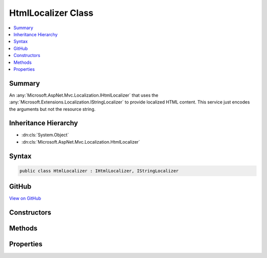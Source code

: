 

HtmlLocalizer Class
===================



.. contents:: 
   :local:



Summary
-------

An :any:`Microsoft.AspNet.Mvc.Localization.IHtmlLocalizer` that uses the :any:`Microsoft.Extensions.Localization.IStringLocalizer` to provide localized HTML content.
This service just encodes the arguments but not the resource string.





Inheritance Hierarchy
---------------------


* :dn:cls:`System.Object`
* :dn:cls:`Microsoft.AspNet.Mvc.Localization.HtmlLocalizer`








Syntax
------

.. code-block:: csharp

   public class HtmlLocalizer : IHtmlLocalizer, IStringLocalizer





GitHub
------

`View on GitHub <https://github.com/aspnet/apidocs/blob/master/aspnet/mvc/src/Microsoft.AspNet.Mvc.Localization/HtmlLocalizer.cs>`_





.. dn:class:: Microsoft.AspNet.Mvc.Localization.HtmlLocalizer

Constructors
------------

.. dn:class:: Microsoft.AspNet.Mvc.Localization.HtmlLocalizer
    :noindex:
    :hidden:

    
    .. dn:constructor:: Microsoft.AspNet.Mvc.Localization.HtmlLocalizer.HtmlLocalizer(Microsoft.Extensions.Localization.IStringLocalizer, Microsoft.Extensions.WebEncoders.IHtmlEncoder)
    
        
    
        Creates a new :any:`Microsoft.AspNet.Mvc.Localization.HtmlLocalizer`\.
    
        
        
        
        :param localizer: The  to read strings from.
        
        :type localizer: Microsoft.Extensions.Localization.IStringLocalizer
        
        
        :param encoder: The .
        
        :type encoder: Microsoft.Extensions.WebEncoders.IHtmlEncoder
    
        
        .. code-block:: csharp
    
           public HtmlLocalizer(IStringLocalizer localizer, IHtmlEncoder encoder)
    

Methods
-------

.. dn:class:: Microsoft.AspNet.Mvc.Localization.HtmlLocalizer
    :noindex:
    :hidden:

    
    .. dn:method:: Microsoft.AspNet.Mvc.Localization.HtmlLocalizer.EncodeArguments(System.String, System.Object[])
    
        
    
        Encodes the arguments based on the object type.
    
        
        
        
        :param resourceString: The resourceString whose arguments need to be encoded.
        
        :type resourceString: System.String
        
        
        :param arguments: The array of objects to encode.
        
        :type arguments: System.Object[]
        :rtype: System.String
        :return: The string with encoded arguments.
    
        
        .. code-block:: csharp
    
           protected virtual string EncodeArguments(string resourceString, object[] arguments)
    
    .. dn:method:: Microsoft.AspNet.Mvc.Localization.HtmlLocalizer.GetAllStrings(System.Boolean)
    
        
        
        
        :type includeAncestorCultures: System.Boolean
        :rtype: System.Collections.Generic.IEnumerable{Microsoft.Extensions.Localization.LocalizedString}
    
        
        .. code-block:: csharp
    
           public virtual IEnumerable<LocalizedString> GetAllStrings(bool includeAncestorCultures)
    
    .. dn:method:: Microsoft.AspNet.Mvc.Localization.HtmlLocalizer.GetString(System.String)
    
        
        
        
        :type key: System.String
        :rtype: Microsoft.Extensions.Localization.LocalizedString
    
        
        .. code-block:: csharp
    
           public virtual LocalizedString GetString(string key)
    
    .. dn:method:: Microsoft.AspNet.Mvc.Localization.HtmlLocalizer.GetString(System.String, System.Object[])
    
        
        
        
        :type key: System.String
        
        
        :type arguments: System.Object[]
        :rtype: Microsoft.Extensions.Localization.LocalizedString
    
        
        .. code-block:: csharp
    
           public virtual LocalizedString GetString(string key, params object[] arguments)
    
    .. dn:method:: Microsoft.AspNet.Mvc.Localization.HtmlLocalizer.Html(System.String)
    
        
        
        
        :type key: System.String
        :rtype: Microsoft.AspNet.Mvc.Localization.LocalizedHtmlString
    
        
        .. code-block:: csharp
    
           public virtual LocalizedHtmlString Html(string key)
    
    .. dn:method:: Microsoft.AspNet.Mvc.Localization.HtmlLocalizer.Html(System.String, System.Object[])
    
        
        
        
        :type key: System.String
        
        
        :type arguments: System.Object[]
        :rtype: Microsoft.AspNet.Mvc.Localization.LocalizedHtmlString
    
        
        .. code-block:: csharp
    
           public virtual LocalizedHtmlString Html(string key, params object[] arguments)
    
    .. dn:method:: Microsoft.AspNet.Mvc.Localization.HtmlLocalizer.Microsoft.Extensions.Localization.IStringLocalizer.WithCulture(System.Globalization.CultureInfo)
    
        
    
        Creates a new :any:`Microsoft.Extensions.Localization.IStringLocalizer` for a specific :any:`System.Globalization.CultureInfo`\.
    
        
        
        
        :param culture: The  to use.
        
        :type culture: System.Globalization.CultureInfo
        :rtype: Microsoft.Extensions.Localization.IStringLocalizer
        :return: A culture-specific <see cref="T:Microsoft.Extensions.Localization.IStringLocalizer" />.
    
        
        .. code-block:: csharp
    
           IStringLocalizer IStringLocalizer.WithCulture(CultureInfo culture)
    
    .. dn:method:: Microsoft.AspNet.Mvc.Localization.HtmlLocalizer.ToHtmlString(Microsoft.Extensions.Localization.LocalizedString)
    
        
    
        Creates a new :any:`Microsoft.AspNet.Mvc.Localization.LocalizedHtmlString` for a :any:`Microsoft.Extensions.Localization.LocalizedString`\.
    
        
        
        
        :param result: The .
        
        :type result: Microsoft.Extensions.Localization.LocalizedString
        :rtype: Microsoft.AspNet.Mvc.Localization.LocalizedHtmlString
    
        
        .. code-block:: csharp
    
           protected virtual LocalizedHtmlString ToHtmlString(LocalizedString result)
    
    .. dn:method:: Microsoft.AspNet.Mvc.Localization.HtmlLocalizer.WithCulture(System.Globalization.CultureInfo)
    
        
    
        Creates a new :any:`Microsoft.AspNet.Mvc.Localization.IHtmlLocalizer` for a specific :any:`System.Globalization.CultureInfo`\.
    
        
        
        
        :param culture: The  to use.
        
        :type culture: System.Globalization.CultureInfo
        :rtype: Microsoft.AspNet.Mvc.Localization.IHtmlLocalizer
        :return: A culture-specific <see cref="T:Microsoft.AspNet.Mvc.Localization.IHtmlLocalizer" />.
    
        
        .. code-block:: csharp
    
           public virtual IHtmlLocalizer WithCulture(CultureInfo culture)
    

Properties
----------

.. dn:class:: Microsoft.AspNet.Mvc.Localization.HtmlLocalizer
    :noindex:
    :hidden:

    
    .. dn:property:: Microsoft.AspNet.Mvc.Localization.HtmlLocalizer.Item[System.String]
    
        
        
        
        :type key: System.String
        :rtype: Microsoft.Extensions.Localization.LocalizedString
    
        
        .. code-block:: csharp
    
           public virtual LocalizedString this[string key] { get; }
    
    .. dn:property:: Microsoft.AspNet.Mvc.Localization.HtmlLocalizer.Item[System.String, System.Object[]]
    
        
        
        
        :type key: System.String
        
        
        :type arguments: System.Object[]
        :rtype: Microsoft.Extensions.Localization.LocalizedString
    
        
        .. code-block:: csharp
    
           public virtual LocalizedString this[string key, params object[] arguments] { get; }
    

